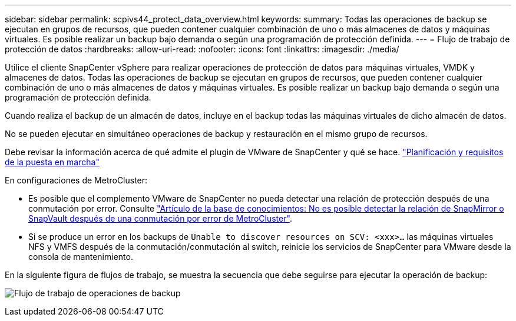 ---
sidebar: sidebar 
permalink: scpivs44_protect_data_overview.html 
keywords:  
summary: Todas las operaciones de backup se ejecutan en grupos de recursos, que pueden contener cualquier combinación de uno o más almacenes de datos y máquinas virtuales. Es posible realizar un backup bajo demanda o según una programación de protección definida. 
---
= Flujo de trabajo de protección de datos
:hardbreaks:
:allow-uri-read: 
:nofooter: 
:icons: font
:linkattrs: 
:imagesdir: ./media/


[role="lead"]
Utilice el cliente SnapCenter vSphere para realizar operaciones de protección de datos para máquinas virtuales, VMDK y almacenes de datos. Todas las operaciones de backup se ejecutan en grupos de recursos, que pueden contener cualquier combinación de uno o más almacenes de datos y máquinas virtuales. Es posible realizar un backup bajo demanda o según una programación de protección definida.

Cuando realiza el backup de un almacén de datos, incluye en el backup todas las máquinas virtuales de dicho almacén de datos.

No se pueden ejecutar en simultáneo operaciones de backup y restauración en el mismo grupo de recursos.

Debe revisar la información acerca de qué admite el plugin de VMware de SnapCenter y qué se hace. link:scpivs44_deployment_planning_and_requirements.html["Planificación y requisitos de la puesta en marcha"]

En configuraciones de MetroCluster:

* Es posible que el complemento VMware de SnapCenter no pueda detectar una relación de protección después de una conmutación por error. Consulte https://kb.netapp.com/Advice_and_Troubleshooting/Data_Protection_and_Security/SnapCenter/Unable_to_detect_SnapMirror_or_SnapVault_relationship_after_MetroCluster_failover["Artículo de la base de conocimientos: No es posible detectar la relación de SnapMirror o SnapVault después de una conmutación por error de MetroCluster"^].
* Si se produce un error en los backups de `Unable to discover resources on SCV: <xxx>…` las máquinas virtuales NFS y VMFS después de la conmutación/conmutación al switch, reinicie los servicios de SnapCenter para VMware desde la consola de mantenimiento.


En la siguiente figura de flujos de trabajo, se muestra la secuencia que debe seguirse para ejecutar la operación de backup:

image:scpivs44_image13.png["Flujo de trabajo de operaciones de backup"]
